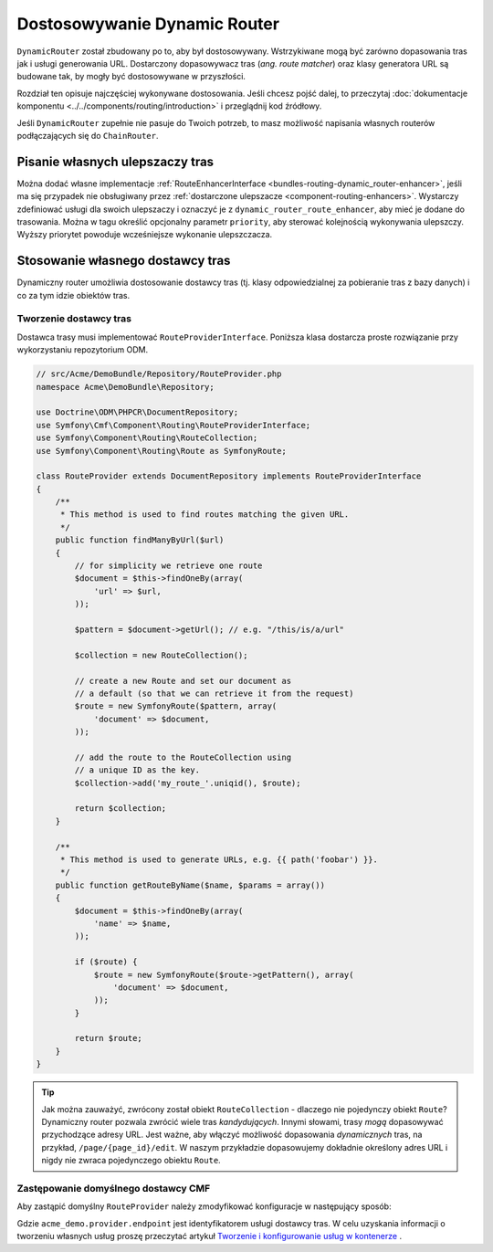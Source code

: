.. _bundle-routing-customize:

Dostosowywanie Dynamic Router
=============================

``DynamicRouter`` został zbudowany po to, aby był dostosowywany. Wstrzykiwane mogą
być zarówno dopasowania tras jak i usługi generowania URL. Dostarczony dopasowywacz
tras (*ang. route matcher*) oraz klasy generatora URL są budowane tak, by mogły być
dostosowywane w przyszłości.

Rozdział ten opisuje najczęściej wykonywane dostosowania. Jeśli chcesz pojść dalej,
to przeczytaj :doc:`dokumentacje komponentu <../../components/routing/introduction>`
i przeglądnij kod źródłowy.

Jeśli ``DynamicRouter`` zupełnie nie pasuje do Twoich potrzeb, to masz możliwość
napisania własnych routerów podłączających się do ``ChainRouter``.

.. index:: ulepszacz tras

Pisanie własnych ulepszaczy tras
--------------------------------

Można dodać własne implementacje :ref:`RouteEnhancerInterface
<bundles-routing-dynamic_router-enhancer>`, jeśli ma się przypadek nie obsługiwany
przez :ref:`dostarczone ulepszacze <component-routing-enhancers>`. Wystarczy
zdefiniować usługi dla swoich ulepszaczy i oznaczyć je z ``dynamic_router_route_enhancer``,
aby mieć je dodane do trasowania. Można w tagu określić opcjonalny parametr ``priority``,
aby sterować kolejnością wykonywania ulepszczy. Wyższy priorytet powoduje wcześniejsze
wykonanie ulepszczacza.

.. index:: Route Provider
.. _bundle-routing-custom_provider:

Stosowanie własnego dostawcy tras
---------------------------------

Dynamiczny router umożliwia dostosowanie dostawcy tras (tj. klasy odpowiedzialnej
za pobieranie tras z bazy danych) i co za tym idzie obiektów tras.

Tworzenie dostawcy tras
~~~~~~~~~~~~~~~~~~~~~~~

Dostawca trasy musi implementować ``RouteProviderInterface``. Poniższa klasa
dostarcza proste rozwiązanie przy wykorzystaniu repozytorium ODM.

.. code-block:: php

    // src/Acme/DemoBundle/Repository/RouteProvider.php
    namespace Acme\DemoBundle\Repository;

    use Doctrine\ODM\PHPCR\DocumentRepository;
    use Symfony\Cmf\Component\Routing\RouteProviderInterface;
    use Symfony\Component\Routing\RouteCollection;
    use Symfony\Component\Routing\Route as SymfonyRoute;

    class RouteProvider extends DocumentRepository implements RouteProviderInterface
    {
        /**
         * This method is used to find routes matching the given URL.
         */
        public function findManyByUrl($url)
        {
            // for simplicity we retrieve one route
            $document = $this->findOneBy(array(
                'url' => $url,
            ));

            $pattern = $document->getUrl(); // e.g. "/this/is/a/url"

            $collection = new RouteCollection();

            // create a new Route and set our document as
            // a default (so that we can retrieve it from the request)
            $route = new SymfonyRoute($pattern, array(
                'document' => $document,
            ));

            // add the route to the RouteCollection using
            // a unique ID as the key.
            $collection->add('my_route_'.uniqid(), $route);

            return $collection;
        }

        /**
         * This method is used to generate URLs, e.g. {{ path('foobar') }}.
         */
        public function getRouteByName($name, $params = array())
        {
            $document = $this->findOneBy(array(
                'name' => $name,
            ));

            if ($route) {
                $route = new SymfonyRoute($route->getPattern(), array(
                    'document' => $document,
                ));
            }

            return $route;
        }
    }

.. tip::

    Jak można zauważyć, zwrócony został obiekt ``RouteCollection`` - dlaczego nie
    pojedynczy obiekt ``Route``? Dynamiczny router pozwala zwrócić wiele tras
    *kandydujących*. Innymi słowami, trasy *mogą* dopasowywać przychodzące adresy
    URL. Jest ważne, aby włączyć możliwość dopasowania *dynamicznych* tras, na
    przykład, ``/page/{page_id}/edit``. W naszym przykładzie dopasowujemy dokładnie
    określony adres URL i nigdy nie zwraca pojedynczego obiektu ``Route``.

Zastępowanie domyślnego dostawcy CMF
~~~~~~~~~~~~~~~~~~~~~~~~~~~~~~~~~~~~

Aby zastąpić domyślny ``RouteProvider`` należy zmodyfikować konfiguracje
w następujący sposób:

.. configuration-block::

   .. code-block:: yaml

       # app/config/config.yml
       cmf_routing:
           dynamic:
               enabled: true
               route_provider_service_id: acme_demo.provider.endpoint

   .. code-block:: xml

       <!-- app/config/config.xml -->
       <?xml version="1.0" encoding="UTF-8" ?>
       <container xmlns="http://symfony.com/schema/dic/services">
           <config xmlns="http://cmf.symfony.com/schema/dic/routing">
               <dynamic
                   enabled="true"
                   route-provider-service-id="acme_demo.provider.endpoint"
               />
           </config>
       </container>

   .. code-block:: php

       // app/config/config.php
       $container->loadFromExtension('cmf_routing', array(
           'dynamic' => array(
              'enabled'                   => true,
              'route_provider_service_id' => 'acme_demo.provider.endpoint',
           ),
       ));

Gdzie ``acme_demo.provider.endpoint`` jest identyfikatorem usługi dostawcy tras.
W celu uzyskania informacji o tworzeniu własnych usług proszę przeczytać artykuł
`Tworzenie i konfigurowanie usług w kontenerze`_ .

.. _`Tworzenie i konfigurowanie usług w kontenerze`: http://symfony.com/doc/current/book/service_container.html#creating-configuring-services-in-the-container/
.. _`PHPCR-ODM`: http://www.doctrine-project.org/projects/phpcr-odm.html
